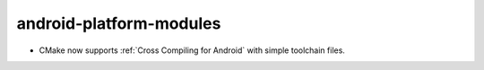 android-platform-modules
------------------------

* CMake now supports :ref:`Cross Compiling for Android` with simple
  toolchain files.
